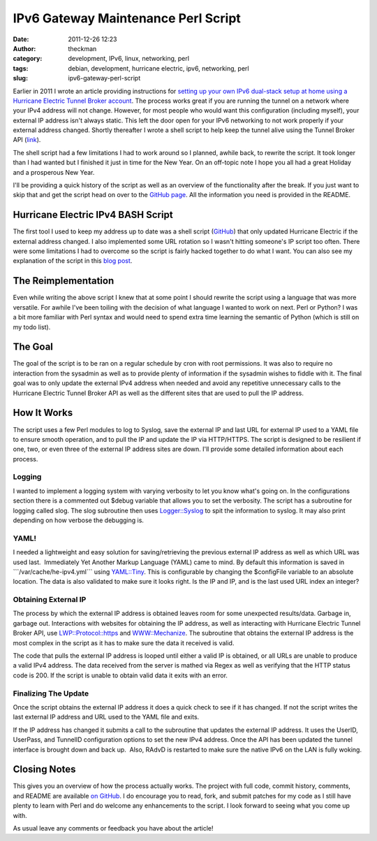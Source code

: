 IPv6 Gateway Maintenance Perl Script
####################################
:date: 2011-12-26 12:23
:author: theckman
:category: development, IPv6, linux, networking, perl
:tags: debian, development, hurricane electric, ipv6, networking, perl
:slug: ipv6-gateway-perl-script

|image0|

Earlier in 2011 I wrote an article providing instructions for `setting
up your own IPv6 dual-stack setup at home using a Hurricane Electric
Tunnel Broker account`_. The process works great if you are running the
tunnel on a network where your IPv4 address will not change. However,
for most people who would want this configuration (including myself),
your external IP address isn't always static. This left the door open
for your IPv6 networking to not work properly if your external address
changed. Shortly thereafter I wrote a shell script to help keep the
tunnel alive using the Tunnel Broker API (`link`_).

The shell script had a few limitations I had to work around so I
planned, awhile back, to rewrite the script. It took longer than I had
wanted but I finished it just in time for the New Year. On an off-topic
note I hope you all had a great Holiday and a prosperous New Year.

I'll be providing a quick history of the script as well as an overview
of the functionality after the break. If you just want to skip that and
get the script head on over to the \ `GitHub page`_. All the
information you need is provided in the README.

Hurricane Electric IPv4 BASH Script
~~~~~~~~~~~~~~~~~~~~~~~~~~~~~~~~~~~

The first tool I used to keep my address up to date was a shell script
(`GitHub`_) that only updated Hurricane Electric if the external address
changed. I also implemented some URL rotation so I wasn't hitting
someone's IP script too often. There were some limitations I had to
overcome so the script is fairly hacked together to do what I want. You
can also see my explanation of the script in this `blog post`_.

The Reimplementation
~~~~~~~~~~~~~~~~~~~~

Even while writing the above script I knew that at some point I should
rewrite the script using a language that was more versatile. For awhile
I've been toiling with the decision of what language I wanted to work on
next. Perl or Python? I was a bit more familiar with Perl syntax and
would need to spend extra time learning the semantic of Python (which is
still on my todo list).

The Goal
~~~~~~~~

The goal of the script is to be ran on a regular schedule by cron with
root permissions. It was also to require no interaction from the
sysadmin as well as to provide plenty of information if the sysadmin
wishes to fiddle with it. The final goal was to only update the
external IPv4 address when needed and avoid any repetitive unnecessary
calls to the Hurricane Electric Tunnel Broker API as well as the
different sites that are used to pull the IP address.

How It Works
~~~~~~~~~~~~

The script uses a few Perl modules to log to Syslog, save the external
IP and last URL for external IP used to a YAML file to ensure smooth
operation, and to pull the IP and update the IP via HTTP/HTTPS. The
script is designed to be resilient if one, two, or even three of the
external IP address sites are down. I'll provide some detailed
information about each process.

Logging
^^^^^^^

I wanted to implement a logging system with varying verbosity to let you
know what's going on. In the configurations section there is a
commented out $debug variable that allows you to set the verbosity. The
script has a subroutine for logging called slog. The slog subroutine
then uses `Logger::Syslog`_ to spit the information to syslog. It may
also print depending on how verbose the debugging is.

YAML!
^^^^^

I needed a lightweight and easy solution for saving/retrieving the
previous external IP address as well as which URL was used last.
 Immediately Yet Another Markup Language (YAML) came to mind. By
default this information is saved in \`\`\`/var/cache/he-ipv4.yml\`\`\`
using `YAML::Tiny`_. This is configurable by changing the $configFile
variable to an absolute location. The data is also validated to make
sure it looks right. Is the IP and IP, and is the last used URL index
an integer?

Obtaining External IP
^^^^^^^^^^^^^^^^^^^^^

The process by which the external IP address is obtained leaves room for
some unexpected results/data. Garbage in, garbage out. Interactions
with websites for obtaining the IP address, as well as interacting with
Hurricane Electric Tunnel Broker API, use `LWP::Protocol::https`_
and \ `WWW::Mechanize`_. The subroutine that obtains the external IP
address is the most complex in the script as it has to make sure the
data it received is valid.

The code that pulls the external IP address is looped until either a
valid IP is obtained, or all URLs are unable to produce a valid IPv4
address. The data received from the server is mathed via Regex as well
as verifying that the HTTP status code is 200. If the script is unable
to obtain valid data it exits with an error.

Finalizing The Update
^^^^^^^^^^^^^^^^^^^^^

Once the script obtains the external IP address it does a quick check to
see if it has changed. If not the script writes the last external IP
address and URL used to the YAML file and exits.

If the IP address has changed it submits a call to the subroutine that
updates the external IP address. It uses the UserID, UserPass, and
TunnelID configuration options to set the new IPv4 address. Once the
API has been updated the tunnel interface is brought down and back up.
 Also, RAdvD is restarted to make sure the native IPv6 on the LAN is
fully woking.

Closing Notes
~~~~~~~~~~~~~

This gives you an overview of how the process actually works. The
project with full code, commit history, comments, and README are
available `on GitHub`_. I do encourage you to read, fork, and submit
patches for my code as I still have plenty to learn with Perl and do
welcome any enhancements to the script. I look forward to seeing what
you come up with.

As usual leave any comments or feedback you have about the article!

.. _setting up your own IPv6 dual-stack setup at home using a Hurricane Electric Tunnel Broker account: http://blog.timheckman.net/2011/05/24/he-tunnelbroker-ipv6-gateway/
.. _link: https://ipv4.tunnelbroker.net/ipv4_end.php
.. _GitHub page: https://github.com/theckman/he-ipv4-sh
.. _GitHub: https://github.com/theckman/he-ipv4-sh
.. _blog post: http://blog.timheckman.net/2011/05/31/ipv6-gateway-bash-script/
.. _`Logger::Syslog`: http://search.cpan.org/~sukria/Logger-Syslog-1.1/lib/Logger/Syslog.pm
.. _`YAML::Tiny`: http://search.cpan.org/~adamk/YAML-Tiny-1.50/lib/YAML/Tiny.pm
.. _`LWP::Protocol::https`: http://search.cpan.org/search?query=LWP%3A%3AProtocol%3A%3Ahttps&mode=all
.. _`WWW::Mechanize`: http://search.cpan.org/~jesse/WWW-Mechanize-1.71/lib/WWW/Mechanize.pm
.. _on GitHub: https://github.com/theckman/he-ipv4-perl

.. |image0| image:: /images/he-ipv4-perl.png
   :target: /images/he-ipv4-perl.png
